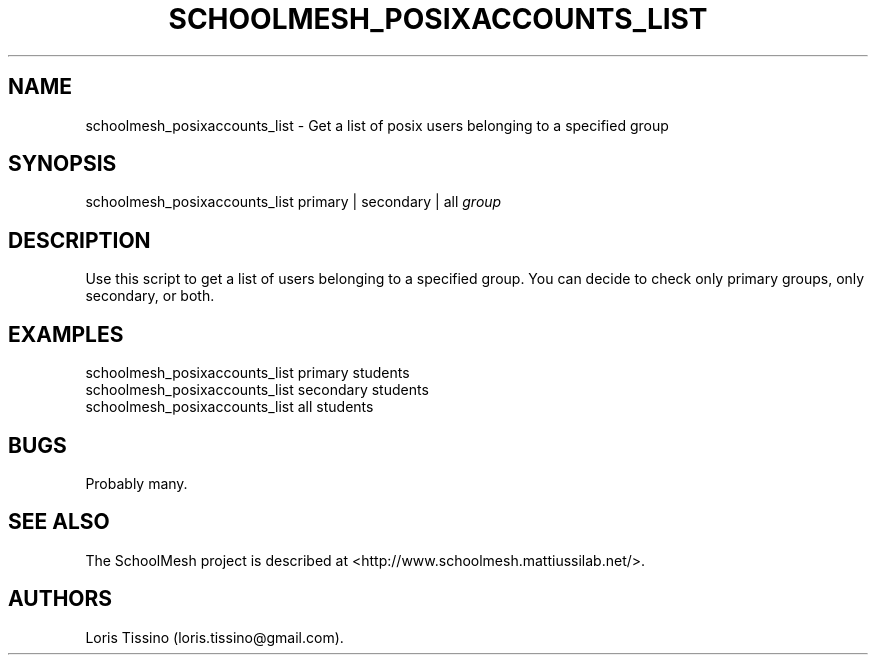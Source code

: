 .TH SCHOOLMESH_POSIXACCOUNTS_LIST 8 "December 2011" "Schoolmesh User Manuals"
.SH NAME
.PP
schoolmesh_posixaccounts_list - Get a list of posix users belonging
to a specified group
.SH SYNOPSIS
.PP
schoolmesh_posixaccounts_list primary | secondary | all
\f[I]group\f[]
.SH DESCRIPTION
.PP
Use this script to get a list of users belonging to a specified
group.
You can decide to check only primary groups, only secondary, or
both.
.SH EXAMPLES
.PP
schoolmesh_posixaccounts_list primary
students
.PD 0
.P
.PD
schoolmesh_posixaccounts_list secondary
students
.PD 0
.P
.PD
schoolmesh_posixaccounts_list all students
.SH BUGS
.PP
Probably many.
.SH SEE ALSO
.PP
The SchoolMesh project is described at
<http://www.schoolmesh.mattiussilab.net/>.
.SH AUTHORS
Loris Tissino (loris.tissino\@gmail.com).

